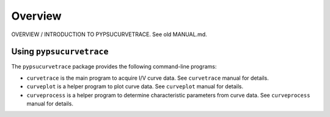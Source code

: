 ********
Overview
********

.. autosummary::
   :toctree: generated

   pypsucurvetrace


OVERVIEW / INTRODUCTION TO PYPSUCURVETRACE. See old MANUAL.md.


Using ``pypsucurvetrace``
-------------------------
The ``pypsucurvetrace`` package provides the following command-line programs:

* ``curvetrace`` is the main program to acquire I/V curve data. See ``curvetrace`` manual for details.
* ``curveplot`` is a helper program to plot curve data. See ``curveplot`` manual for details.
* ``curveprocess`` is a helper program to determine characteristic parameters from curve data. See ``curveprocess`` manual for details.